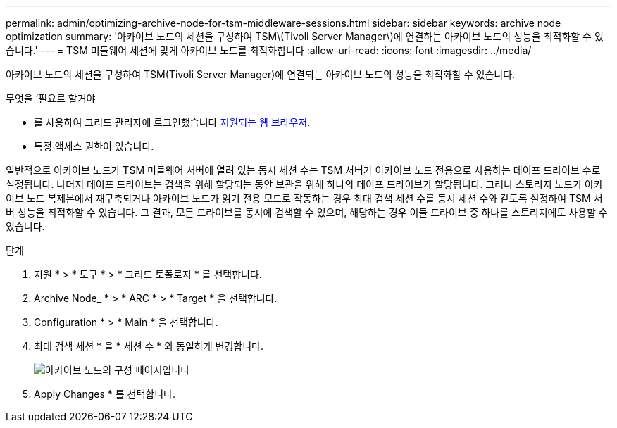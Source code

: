 ---
permalink: admin/optimizing-archive-node-for-tsm-middleware-sessions.html 
sidebar: sidebar 
keywords: archive node optimization 
summary: '아카이브 노드의 세션을 구성하여 TSM\(Tivoli Server Manager\)에 연결하는 아카이브 노드의 성능을 최적화할 수 있습니다.' 
---
= TSM 미들웨어 세션에 맞게 아카이브 노드를 최적화합니다
:allow-uri-read: 
:icons: font
:imagesdir: ../media/


[role="lead"]
아카이브 노드의 세션을 구성하여 TSM(Tivoli Server Manager)에 연결되는 아카이브 노드의 성능을 최적화할 수 있습니다.

.무엇을 &#8217;필요로 할거야
* 를 사용하여 그리드 관리자에 로그인했습니다 xref:../admin/web-browser-requirements.adoc[지원되는 웹 브라우저].
* 특정 액세스 권한이 있습니다.


일반적으로 아카이브 노드가 TSM 미들웨어 서버에 열려 있는 동시 세션 수는 TSM 서버가 아카이브 노드 전용으로 사용하는 테이프 드라이브 수로 설정됩니다. 나머지 테이프 드라이브는 검색을 위해 할당되는 동안 보관을 위해 하나의 테이프 드라이브가 할당됩니다. 그러나 스토리지 노드가 아카이브 노드 복제본에서 재구축되거나 아카이브 노드가 읽기 전용 모드로 작동하는 경우 최대 검색 세션 수를 동시 세션 수와 같도록 설정하여 TSM 서버 성능을 최적화할 수 있습니다. 그 결과, 모든 드라이브를 동시에 검색할 수 있으며, 해당하는 경우 이들 드라이브 중 하나를 스토리지에도 사용할 수 있습니다.

.단계
. 지원 * > * 도구 * > * 그리드 토폴로지 * 를 선택합니다.
. Archive Node_ * > * ARC * > * Target * 을 선택합니다.
. Configuration * > * Main * 을 선택합니다.
. 최대 검색 세션 * 을 * 세션 수 * 와 동일하게 변경합니다.
+
image::../media/optimizing_tivoli_storage_manager.gif[아카이브 노드의 구성 페이지입니다]

. Apply Changes * 를 선택합니다.

